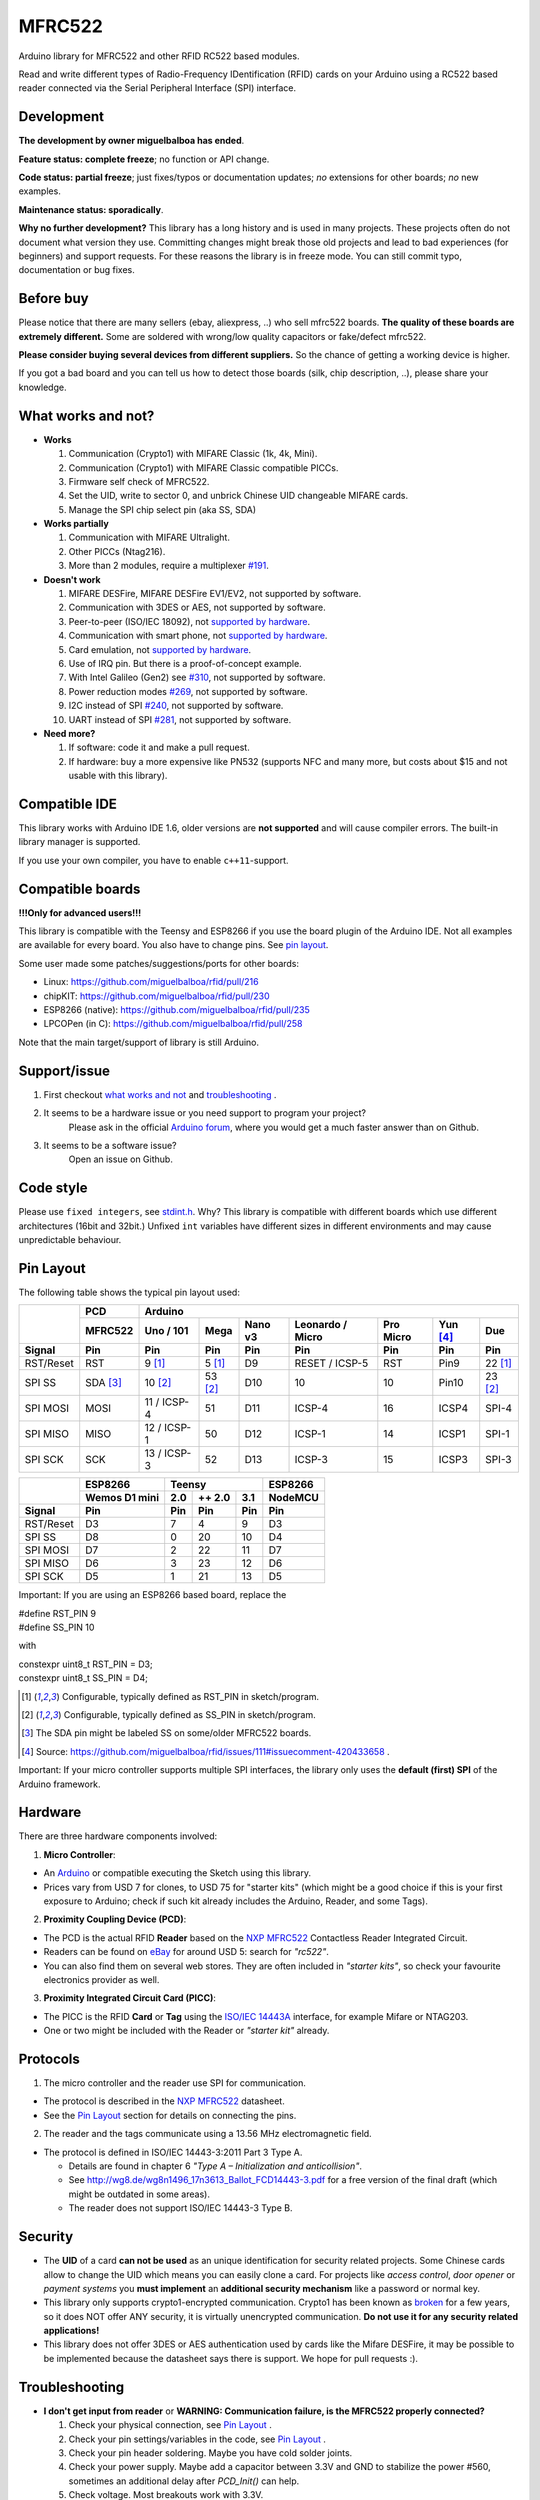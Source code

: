 MFRC522
=======

.. image:: https://img.shields.io/maintenance/no/2019.svg
    :target: `development`_
.. image:: https://github.com/miguelbalboa/rfid/workflows/PlatformIO%20CI/badge.svg
   :target: https://github.com/miguelbalboa/rfid/actions
   :alt: GitHub Actions
.. image:: https://img.shields.io/badge/C%2B%2B-11-brightgreen.svg
    :target: `compatible ide`_
.. image:: https://img.shields.io/github/release/miguelbalboa/rfid.svg?colorB=green
    :target: https://github.com/miguelbalboa/rfid/releases
    :alt: Releases
.. image:: https://img.shields.io/badge/ArduinoIDE-%3E%3D1.6.10-lightgrey.svg
    :target: `compatible ide`_

Arduino library for MFRC522 and other RFID RC522 based modules.

Read and write different types of Radio-Frequency IDentification (RFID) cards
on your Arduino using a RC522 based reader connected via the Serial Peripheral
Interface (SPI) interface.


.. _development:
Development
----------

**The development by owner miguelbalboa has ended**.

**Feature status: complete freeze**; no function or API change.

**Code status: partial freeze**; just fixes/typos or documentation updates; *no* extensions for other boards; *no* new examples.

**Maintenance status: sporadically**.

**Why no further development?**
This library has a long history and is used in many projects. These projects often do not document what version they use. Committing changes might break those old projects and lead to bad experiences (for beginners) and support requests. For these reasons the library is in freeze mode. You can still commit typo, documentation or bug fixes.


.. _before buy:
Before buy
----------
Please notice that there are many sellers (ebay, aliexpress, ..) who sell mfrc522 boards. **The quality of these boards are extremely different.** Some are soldered with wrong/low quality capacitors or fake/defect mfrc522.

**Please consider buying several devices from different suppliers.** So the chance of getting a working device is higher.

If you got a bad board and you can tell us how to detect those boards (silk, chip description, ..), please share your knowledge.


.. _what works and not:
What works and not?
----------

* **Works**
  
  #. Communication (Crypto1) with MIFARE Classic (1k, 4k, Mini).
  #. Communication (Crypto1) with MIFARE Classic compatible PICCs.
  #. Firmware self check of MFRC522.
  #. Set the UID, write to sector 0, and unbrick Chinese UID changeable MIFARE cards.
  #. Manage the SPI chip select pin (aka SS, SDA)

* **Works partially**

  #. Communication with MIFARE Ultralight.
  #. Other PICCs (Ntag216).
  #. More than 2 modules, require a multiplexer `#191 <https://github.com/miguelbalboa/rfid/issues/191#issuecomment-242631153>`_.

* **Doesn't work**
  
  #. MIFARE DESFire, MIFARE DESFire EV1/EV2, not supported by software.
  #. Communication with 3DES or AES, not supported by software.
  #. Peer-to-peer (ISO/IEC 18092), not `supported by hardware`_.
  #. Communication with smart phone, not `supported by hardware`_.
  #. Card emulation, not `supported by hardware`_.
  #. Use of IRQ pin. But there is a proof-of-concept example.
  #. With Intel Galileo (Gen2) see `#310 <https://github.com/miguelbalboa/rfid/issues/310>`__, not supported by software.
  #. Power reduction modes `#269 <https://github.com/miguelbalboa/rfid/issues/269>`_, not supported by software.
  #. I2C instead of SPI `#240 <https://github.com/miguelbalboa/rfid/issues/240>`_, not supported by software.
  #. UART instead of SPI `#281 <https://github.com/miguelbalboa/rfid/issues/281>`_, not supported by software.
  
* **Need more?**

  #. If software: code it and make a pull request.
  #. If hardware: buy a more expensive like PN532 (supports NFC and many more, but costs about $15 and not usable with this library).


.. _compatible ide:
Compatible IDE
----------
This library works with Arduino IDE 1.6, older versions are **not supported** and will cause compiler errors. The built-in library manager is supported.

If you use your own compiler, you have to enable ``c++11``-support.


.. _compatible boards:
Compatible boards
----------

**!!!Only for advanced users!!!**

This library is compatible with the Teensy and ESP8266 if you use the board plugin of the Arduino IDE. Not all examples are available for every board. You also have to change pins. See `pin layout`_.

Some user made some patches/suggestions/ports for other boards:

* Linux: https://github.com/miguelbalboa/rfid/pull/216
* chipKIT: https://github.com/miguelbalboa/rfid/pull/230
* ESP8266 (native): https://github.com/miguelbalboa/rfid/pull/235
* LPCOPen (in C): https://github.com/miguelbalboa/rfid/pull/258

Note that the main target/support of library is still Arduino.

.. _support issue:
Support/issue
----------
1. First checkout `what works and not`_ and `troubleshooting`_ .

2. It seems to be a hardware issue or you need support to program your project?
    Please ask in the official `Arduino forum`_, where you would get a much faster answer than on Github.

3. It seems to be a software issue?
    Open an issue on Github.


.. _code style:
Code style
----------

Please use ``fixed integers``, see `stdint.h`_. Why? This library is compatible with different boards which use different architectures (16bit and 32bit.) Unfixed ``int`` variables have different sizes in different environments and may cause unpredictable behaviour.


.. _pin layout:
Pin Layout
----------

The following table shows the typical pin layout used:

+-----------+----------+-----------------------------------------------------------------------------------+
|           | PCD      |                                      Arduino                                      |
|           +----------+-------------+---------+---------+-----------------+-----------+---------+---------+
|           | MFRC522  | Uno / 101   | Mega    | Nano v3 |Leonardo / Micro | Pro Micro | Yun [4]_| Due     |
+-----------+----------+-------------+---------+---------+-----------------+-----------+---------+---------+
| Signal    | Pin      | Pin         | Pin     | Pin     | Pin             | Pin       | Pin     | Pin     |
+===========+==========+=============+=========+=========+=================+===========+=========+=========+
| RST/Reset | RST      | 9 [1]_      | 5 [1]_  | D9      | RESET / ICSP-5  | RST       | Pin9    | 22 [1]_ |
+-----------+----------+-------------+---------+---------+-----------------+-----------+---------+---------+
| SPI SS    | SDA [3]_ | 10 [2]_     | 53 [2]_ | D10     | 10              | 10        | Pin10   | 23 [2]_ |
+-----------+----------+-------------+---------+---------+-----------------+-----------+---------+---------+
| SPI MOSI  | MOSI     | 11 / ICSP-4 | 51      | D11     | ICSP-4          | 16        | ICSP4   | SPI-4   |
+-----------+----------+-------------+---------+---------+-----------------+-----------+---------+---------+
| SPI MISO  | MISO     | 12 / ICSP-1 | 50      | D12     | ICSP-1          | 14        | ICSP1   | SPI-1   |
+-----------+----------+-------------+---------+---------+-----------------+-----------+---------+---------+
| SPI SCK   | SCK      | 13 / ICSP-3 | 52      | D13     | ICSP-3          | 15        | ICSP3   | SPI-3   |
+-----------+----------+-------------+---------+---------+-----------------+-----------+---------+---------+

+-----------+---------------+--------------------------+--------------+
|           | ESP8266       | Teensy                   | ESP8266      |
|           +---------------+--------+--------+--------+--------------+
|           | Wemos D1 mini | 2.0    | ++ 2.0 | 3.1    | NodeMCU      |
+-----------+---------------+--------+--------+--------+--------------+
| Signal    | Pin           | Pin    | Pin    | Pin    | Pin          |
+===========+===============+========+========+========+==============+
| RST/Reset | D3            | 7      | 4      | 9      | D3           |
+-----------+---------------+--------+--------+--------+--------------+
| SPI SS    | D8            | 0      | 20     | 10     | D4           |
+-----------+---------------+--------+--------+--------+--------------+
| SPI MOSI  | D7            | 2      | 22     | 11     | D7           |
+-----------+---------------+--------+--------+--------+--------------+
| SPI MISO  | D6            | 3      | 23     | 12     | D6           |
+-----------+---------------+--------+--------+--------+--------------+
| SPI SCK   | D5            | 1      | 21     | 13     | D5           |
+-----------+---------------+--------+--------+--------+--------------+

Important: If you are using an ESP8266 based board, replace the 

| #define RST_PIN         9        
| #define SS_PIN          10

with 

| constexpr uint8_t RST_PIN = D3;    
| constexpr uint8_t SS_PIN = D4;

.. [1] Configurable, typically defined as RST_PIN in sketch/program.
.. [2] Configurable, typically defined as SS_PIN in sketch/program.
.. [3] The SDA pin might be labeled SS on some/older MFRC522 boards. 
.. [4] Source: https://github.com/miguelbalboa/rfid/issues/111#issuecomment-420433658 .

Important: If your micro controller supports multiple SPI interfaces, the library only uses the **default (first) SPI** of the Arduino framework.



.. _hardware:
Hardware
--------

There are three hardware components involved:

1. **Micro Controller**:

* An `Arduino`_ or compatible executing the Sketch using this library.

* Prices vary from USD 7 for clones, to USD 75 for "starter kits" (which
  might be a good choice if this is your first exposure to Arduino;
  check if such kit already includes the Arduino, Reader, and some Tags).

2. **Proximity Coupling Device (PCD)**:

* The PCD is the actual RFID **Reader** based on the `NXP MFRC522`_ Contactless
  Reader Integrated Circuit.

* Readers can be found on `eBay`_ for around USD 5: search for *"rc522"*.

* You can also find them on several web stores. They are often included in
  *"starter kits"*, so check your favourite electronics provider as well.

3. **Proximity Integrated Circuit Card (PICC)**:

* The PICC is the RFID **Card** or **Tag** using the `ISO/IEC 14443A`_
  interface, for example Mifare or NTAG203.

* One or two might be included with the Reader or *"starter kit"* already.


.. _protocol:
Protocols
---------

1. The micro controller and the reader use SPI for communication.

* The protocol is described in the `NXP MFRC522`_ datasheet.

* See the `Pin Layout`_ section for details on connecting the pins.

2. The reader and the tags communicate using a 13.56 MHz electromagnetic field.

* The protocol is defined in ISO/IEC 14443-3:2011 Part 3 Type A.

  * Details are found in chapter 6 *"Type A – Initialization and anticollision"*.
  
  * See http://wg8.de/wg8n1496_17n3613_Ballot_FCD14443-3.pdf for a free version
    of the final draft (which might be outdated in some areas).
    
  * The reader does not support ISO/IEC 14443-3 Type B.


.. _security:
Security
-------
* The **UID** of a card **can not be used** as an unique identification for security related projects. Some Chinese cards allow to change the UID which means you can easily clone a card. For projects like *access control*, *door opener* or *payment systems* you **must implement** an **additional security mechanism** like a password or normal key.

* This library only supports crypto1-encrypted communication. Crypto1 has been known as `broken`_ for a few years, so it does NOT offer ANY security, it is virtually unencrypted communication. **Do not use it for any security related applications!**

* This library does not offer 3DES or AES authentication used by cards like the Mifare DESFire, it may be possible to be implemented because the datasheet says there is support. We hope for pull requests :).


.. _troubleshooting:
Troubleshooting
-------

* **I don't get input from reader** or **WARNING: Communication failure, is the MFRC522 properly connected?**

  #. Check your physical connection, see `Pin Layout`_ .
  #. Check your pin settings/variables in the code, see `Pin Layout`_ .
  #. Check your pin header soldering. Maybe you have cold solder joints.
  #. Check your power supply. Maybe add a capacitor between 3.3V and GND to stabilize the power #560, sometimes an additional delay after `PCD_Init()` can help.
  #. Check voltage. Most breakouts work with 3.3V.
  #. SPI only works with 3.3V, most breakouts seem 5V tolerant, but try a level shifter.
  #. SPI does not like long connections. Try shorter connections.
  #. SPI does not like prototyping boards. Try soldered connections.
  #. According to reports #101, #126 and #131, there may be a problem with the soldering on the MFRC522 breakout. You could fix this on your own.


* **Firmware Version: 0x12 = (unknown) or other random values**

  #. The exact reason of this behaviour is unknown.
  #. Some boards need more time after `PCD_Init()` to be ready. As workaround add a `delay(4)` directly after `PCD_Init()` to give the PCD more time.
  #. If this sometimes appears, a bad connection or power source is the reason.
  #. If the firmware version is reported permanent, it is very likely that the hardware is a fake or has a defect. Contact your supplier.


* **Sometimes I get timeouts** or **sometimes tag/card does not work.**

  #. Try the other side of the antenna.
  #. Try to decrease the distance between the MFRC522 and your tag.
  #. Increase the antenna gain per firmware: ``mfrc522.PCD_SetAntennaGain(mfrc522.RxGain_max);``
  #. Use better power supply.
  #. Hardware may be corrupted, most products are from china and sometimes the quality is really poor. Contact your seller.


* **My tag/card doesn't work.**
  
  #. Distance between antenna and token too large (>1cm).
  #. You got the wrong type PICC. Is it really 13.56 MHz? Is it really a Mifare Type A?
  #. NFC tokens are not supported. Some may work.
  #. Animal RFID tags are not supported. They use a different frequency (125 kHz).
  #. Hardware may be corrupted, most products are from china and sometimes the quality is really poor. Contact your seller.
  #. Newer versions of Mifare cards like DESFire/Ultralight maybe not work according to missing authentication, see `security`_ or different `protocol`_.
  #. Some boards bought from Chinese manufactures do not use the best components and this can affect the detection of different types of tag/card. In some of these boards, the L1 and L2 inductors do not have a high enough current so the signal generated is not enough to get Ultralight C and NTAG203 tags to work, replacing those with same inductance (2.2uH) but higher operating current inductors should make things work smoothly. Also, in some of those boards the  harmonic and matching circuit needs to be tuned, for this replace C4 and C5 with 33pf capacitors and you are all set. (Source: `Mikro Elektronika`_) 

* **My mobile phone doesn't recognize the MFRC522** or **my MFRC522 can't read data from other MFRC522**

  #. Card simulation is not supported.
  #. Communication with mobile phones is not supported.
  #. Peer to peer communication is not supported.

* **I can only read the card UID.**

  #. Maybe the `AccessBits` have been accidentally set and now an unknown password is set. This can not be reverted.
  #. Probably the card is encrypted. Especially official cards like public transport, university or library cards. There is *no* way to get access with this library.

* **I need more features.**

  #. If software: code it and make a pull request.
  #. If hardware: buy a more expensive chip like the PN532 (supports NFC and many more, but costs about $15)


.. _license:
License
-------
This is free and unencumbered software released into the public domain.

Anyone is free to copy, modify, publish, use, compile, sell, or
distribute this software, either in source code form or as a compiled
binary, for any purpose, commercial or non-commercial, and by any
means.

In jurisdictions that recognize copyright laws, the author or authors
of this software dedicate any and all copyright interest in the
software to the public domain. We make this dedication for the benefit
of the public at large and to the detriment of our heirs and
successors. We intend this dedication to be an overt act of
relinquishment in perpetuity of all present and future rights to this
software under copyright law.

THE SOFTWARE IS PROVIDED "AS IS", WITHOUT WARRANTY OF ANY KIND,
EXPRESS OR IMPLIED, INCLUDING BUT NOT LIMITED TO THE WARRANTIES OF
MERCHANTABILITY, FITNESS FOR A PARTICULAR PURPOSE AND NONINFRINGEMENT.
IN NO EVENT SHALL THE AUTHORS BE LIABLE FOR ANY CLAIM, DAMAGES OR
OTHER LIABILITY, WHETHER IN AN ACTION OF CONTRACT, TORT OR OTHERWISE,
ARISING FROM, OUT OF OR IN CONNECTION WITH THE SOFTWARE OR THE USE OR
OTHER DEALINGS IN THE SOFTWARE.

For more information, please refer to https://unlicense.org/


.. _dependency:
Dependency
----------

* **Arduino.h**

  * From: Arduino IDE / target specific
  * License: (target: Arduino) GNU Lesser General Public License 2.1
  
* **SPI.h**

  * From: Arduino IDE / target specific
  * License: (target: Arduino) GNU Lesser General Public License 2.1
  
* **stdint.h**

  * From: Arduino IDE / Compiler and target specific
  * License: different


History
-------

The MFRC522 library was first created in Jan 2012 by Miguel Balboa (from
http://circuitito.com) based on code by Dr. Leong (from http://B2CQSHOP.com)
for *"Arduino RFID module Kit 13.56 Mhz with Tags SPI W and R By COOQRobot"*.

It was translated into English and rewritten/refactored in the fall of 2013
by Søren Thing Andersen (from http://access.thing.dk).

It has been extended with functionality to alter sector 0 on Chinese UID changeable MIFARE card in Oct 2014 by Tom Clement (from http://tomclement.nl).

Maintained by miguelbalboa until 2016.
Maintained by Rotzbua from 2016 until 2020.


.. _arduino: https://arduino.cc/
.. _ebay: https://www.ebay.com/
.. _iso/iec 14443a: https://en.wikipedia.org/wiki/ISO/IEC_14443
.. _iso/iec 14443-3\:2011 part 3: 
.. _nxp mfrc522: https://www.nxp.com/documents/data_sheet/MFRC522.pdf
.. _broken: https://eprint.iacr.org/2008/166
.. _supported by hardware: https://web.archive.org/web/20151210045625/http://www.nxp.com/documents/leaflet/939775017564.pdf
.. _Arduino forum: https://forum.arduino.cc
.. _stdint.h: https://en.wikibooks.org/wiki/C_Programming/C_Reference/stdint.h
.. _Mikro Elektronika: https://forum.mikroe.com/viewtopic.php?f=147&t=64203
